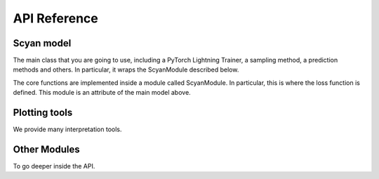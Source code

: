 =============
API Reference
=============

Scyan model
~~~~~~~~~~~
The main class that you are going to use, including a PyTorch Lightning Trainer, a sampling method, a prediction methods and others. In particular, it wraps the ScyanModule described below.

.. autosummary::
   :toctree: _autosummary
   :template: custom-module-template.rst
   :recursive:

   scyan.model.Scyan

The core functions are implemented inside a module called ScyanModule. In particular, this is where the loss function is defined. This module is an attribute of the main model above.

.. autosummary::
   :toctree: _autosummary
   :template: custom-module-template.rst

   scyan.module.scyan_module.ScyanModule

Plotting tools
~~~~~~~~~~~~~~
We provide many interpretation tools.

.. autosummary::
   :toctree: _autosummary
   :template: custom-module-template.rst
   :recursive:

   scyan.plot

Other Modules
~~~~~~~~~~~~~
To go deeper inside the API.

.. autosummary::
   :toctree: _autosummary
   :template: custom-module-template.rst
   :recursive:

   scyan.data
   scyan.metric
   scyan.module
   scyan.utils